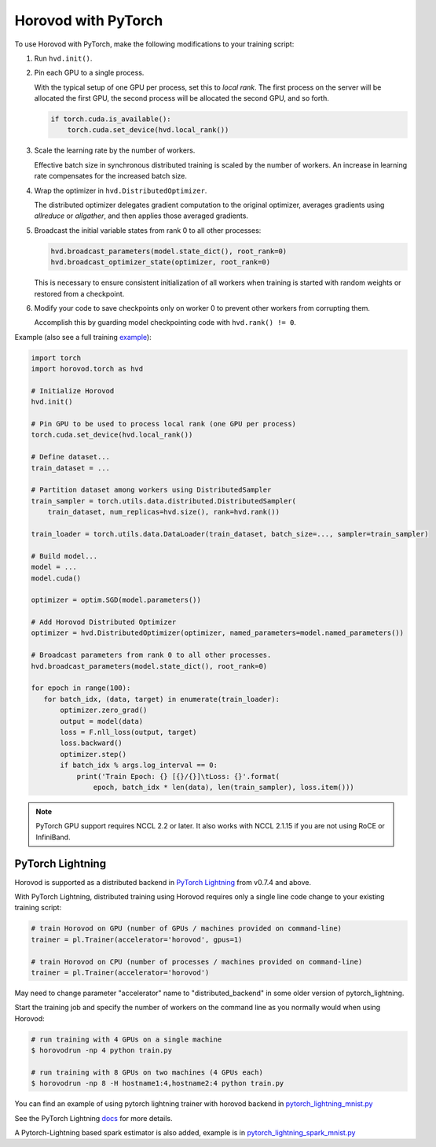 Horovod with PyTorch
====================
To use Horovod with PyTorch, make the following modifications to your training script:

1. Run ``hvd.init()``.

.. raw:: html

    <p/>

2. Pin each GPU to a single process.

   With the typical setup of one GPU per process, set this to *local rank*. The first process on
   the server will be allocated the first GPU, the second process will be allocated the second GPU, and so forth.

   .. code-block:: python

       if torch.cuda.is_available():
           torch.cuda.set_device(hvd.local_rank())

.. raw:: html

    <p/>

3. Scale the learning rate by the number of workers.

   Effective batch size in synchronous distributed training is scaled by the number of workers.
   An increase in learning rate compensates for the increased batch size.

.. raw:: html

    <p/>

4. Wrap the optimizer in ``hvd.DistributedOptimizer``.

   The distributed optimizer delegates gradient computation to the original optimizer, averages gradients using *allreduce* or *allgather*, and then applies those averaged gradients.

.. raw:: html

    <p/>

5. Broadcast the initial variable states from rank 0 to all other processes:

   .. code-block:: python

       hvd.broadcast_parameters(model.state_dict(), root_rank=0)
       hvd.broadcast_optimizer_state(optimizer, root_rank=0)

   This is necessary to ensure consistent initialization of all workers when training is started with random weights or restored from a checkpoint.

.. raw:: html

    <p/>

6. Modify your code to save checkpoints only on worker 0 to prevent other workers from corrupting them.

   Accomplish this by guarding model checkpointing code with ``hvd.rank() != 0``.

.. raw:: html

    <p/>

Example (also see a full training `example <https://github.com/horovod/horovod/blob/master/examples/pytorch/pytorch_mnist.py>`__):

.. code-block:: python

    import torch
    import horovod.torch as hvd

    # Initialize Horovod
    hvd.init()

    # Pin GPU to be used to process local rank (one GPU per process)
    torch.cuda.set_device(hvd.local_rank())

    # Define dataset...
    train_dataset = ...

    # Partition dataset among workers using DistributedSampler
    train_sampler = torch.utils.data.distributed.DistributedSampler(
        train_dataset, num_replicas=hvd.size(), rank=hvd.rank())

    train_loader = torch.utils.data.DataLoader(train_dataset, batch_size=..., sampler=train_sampler)

    # Build model...
    model = ...
    model.cuda()

    optimizer = optim.SGD(model.parameters())

    # Add Horovod Distributed Optimizer
    optimizer = hvd.DistributedOptimizer(optimizer, named_parameters=model.named_parameters())

    # Broadcast parameters from rank 0 to all other processes.
    hvd.broadcast_parameters(model.state_dict(), root_rank=0)

    for epoch in range(100):
       for batch_idx, (data, target) in enumerate(train_loader):
           optimizer.zero_grad()
           output = model(data)
           loss = F.nll_loss(output, target)
           loss.backward()
           optimizer.step()
           if batch_idx % args.log_interval == 0:
               print('Train Epoch: {} [{}/{}]\tLoss: {}'.format(
                   epoch, batch_idx * len(data), len(train_sampler), loss.item()))


.. NOTE:: PyTorch GPU support requires NCCL 2.2 or later. It also works with NCCL 2.1.15 if you are not using RoCE or InfiniBand.


PyTorch Lightning
-----------------

Horovod is supported as a distributed backend in `PyTorch Lightning <https://github.com/PyTorchLightning/pytorch-lightning>`_ from v0.7.4 and above.

With PyTorch Lightning, distributed training using Horovod requires only a single line code change to your existing training script:

.. code-block:: python

    # train Horovod on GPU (number of GPUs / machines provided on command-line)
    trainer = pl.Trainer(accelerator='horovod', gpus=1)

    # train Horovod on CPU (number of processes / machines provided on command-line)
    trainer = pl.Trainer(accelerator='horovod')

May need to change parameter "accelerator" name to "distributed_backend" in some older version of pytorch_lightning.

Start the training job and specify the number of workers on the command line as you normally would when using Horovod:

.. code-block:: bash

    # run training with 4 GPUs on a single machine
    $ horovodrun -np 4 python train.py

    # run training with 8 GPUs on two machines (4 GPUs each)
    $ horovodrun -np 8 -H hostname1:4,hostname2:4 python train.py

You can find an example of using pytorch lightning trainer with horovod backend in `pytorch_lightning_mnist.py 
<../examples/pytorch/pytorch_lightning_mnist.py>`__

See the PyTorch Lightning `docs <https://pytorch-lightning.readthedocs.io/en/stable/multi_gpu.html#horovod>`_ for more details.

A Pytorch-Lightning based spark estimator is also added, example is in `pytorch_lightning_spark_mnist.py <../examples/spark/pytorch/pytorch_lightning_spark_mnist.py>`__
